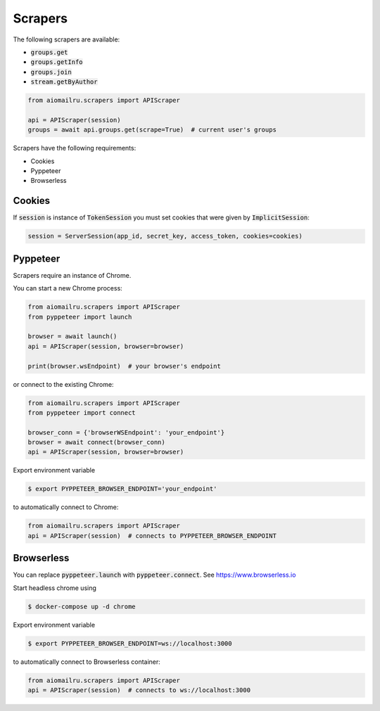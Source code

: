 Scrapers
========

The following scrapers are available:

* :code:`groups.get`
* :code:`groups.getInfo`
* :code:`groups.join`
* :code:`stream.getByAuthor`

.. code-block:: python

    from aiomailru.scrapers import APIScraper

    api = APIScraper(session)
    groups = await api.groups.get(scrape=True)  # current user's groups

Scrapers have the following requirements:

* Cookies
* Pyppeteer
* Browserless

Cookies
-------

If :code:`session` is instance of :code:`TokenSession` you must set cookies
that were given by :code:`ImplicitSession`:

.. code-block:: python

    session = ServerSession(app_id, secret_key, access_token, cookies=cookies)

Pyppeteer
---------

Scrapers require an instance of Chrome.

You can start a new Chrome process:

.. code-block:: python

    from aiomailru.scrapers import APIScraper
    from pyppeteer import launch

    browser = await launch()
    api = APIScraper(session, browser=browser)

    print(browser.wsEndpoint)  # your browser's endpoint

or connect to the existing Chrome:

.. code-block:: python

    from aiomailru.scrapers import APIScraper
    from pyppeteer import connect

    browser_conn = {'browserWSEndpoint': 'your_endpoint'}
    browser = await connect(browser_conn)
    api = APIScraper(session, browser=browser)

Export environment variable

.. code-block:: shell

    $ export PYPPETEER_BROWSER_ENDPOINT='your_endpoint'

to automatically connect to Chrome:

.. code-block:: python

    from aiomailru.scrapers import APIScraper
    api = APIScraper(session)  # connects to PYPPETEER_BROWSER_ENDPOINT

Browserless
-----------

You can replace :code:`pyppeteer.launch` with  :code:`pyppeteer.connect`.
See https://www.browserless.io

Start headless chrome using

.. code-block:: shell

    $ docker-compose up -d chrome

Export environment variable

.. code-block:: shell

    $ export PYPPETEER_BROWSER_ENDPOINT=ws://localhost:3000

to automatically connect to Browserless container:

.. code-block:: python

    from aiomailru.scrapers import APIScraper
    api = APIScraper(session)  # connects to ws://localhost:3000
